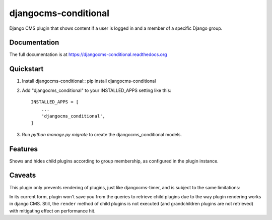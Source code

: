 =====================
djangocms-conditional
=====================

.. image:: https://pypip.in/v/djangocms-conditional/badge.png
        :target: https://pypi.python.org/pypi/djangocms-conditional
        :alt: Latest PyPI version

.. image:: https://pypip.in/d/djangocms-conditional/badge.png
        :target: https://pypi.python.org/pypi/djangocms-conditional
        :alt: Monthly downloads

.. image:: https://travis-ci.org/rhooper/djangocms-conditional.png?branch=master
        :target: https://travis-ci.org/rhooper/djangocms-conditional
        :alt: Latest Travis CI build status

.. image:: https://coveralls.io/repos/rhooper/djangocms-conditional/badge.png
        :target: https://coveralls.io/r/rhooper/djangocms-conditional
        :alt: Test coverage

Django CMS plugin that shows content if a user is logged in and a member of a specific Django group.

Documentation
-------------

The full documentation is at https://djangocms-conditional.readthedocs.org

Quickstart
----------



1.  Install djangocms-conditional::
    pip install djangocms-conditional

2. Add "djangocms_conditional" to your INSTALLED_APPS setting like this::

    INSTALLED_APPS = [
        ...
        'djangocms_conditional',
    ]

3. Run `python manage.py migrate` to create the djangocms_conditional models.

Features
--------

Shows and hides child plugins according to group membership, as configured in the plugin instance.

Caveats
-------

This plugin only prevents rendering of plugins, just like djangocms-timer,
and is subject to the same limitations:

In its current form, plugin won't save you from the queries to retrieve child
plugins due to the way plugin rendering works in django CMS. Still, the
``render`` method of child plugins is not executed (and grandchildren plugins
are not retrieved) with mitigating effect on performance hit.
